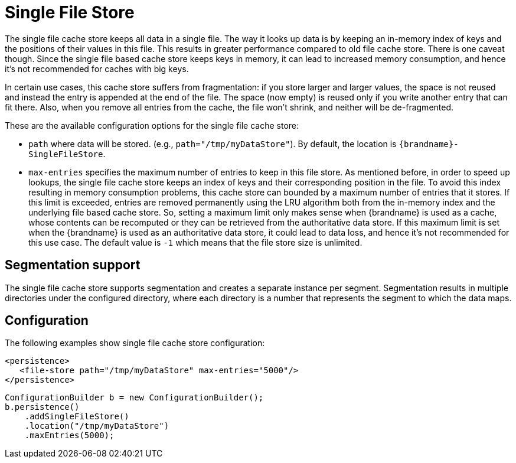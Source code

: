 [[sfs_cache_store]]
= Single File Store

The single file cache store keeps all data in a single file. The way it
looks up data is by keeping an in-memory index of keys and the positions of
their values in this file. This results in greater performance compared to old
file cache store. There is one caveat though. Since the single file based
cache store keeps keys in memory, it can lead to increased memory consumption,
and hence it's not recommended for caches with big keys.

In certain use cases, this cache store suffers from fragmentation: if you
store larger and larger values, the space is not reused and instead the entry
is appended at the end of the file. The space (now empty) is reused only if you
write another entry that can fit there. Also, when you remove all entries from
the cache, the file won't shrink, and neither will be de-fragmented.

These are the available configuration options for the single file cache store:

* `path` where data will be stored. (e.g., `path="/tmp/myDataStore"`).
By default, the location is `{brandname}-SingleFileStore`.

* `max-entries` specifies the maximum number of entries to keep in this file
store. As mentioned before, in order to speed up lookups, the single file
cache store keeps an index of keys and their corresponding position in the
file. To avoid this index resulting in memory consumption problems, this
cache store can bounded by a maximum number of entries that it stores. If
this limit is exceeded, entries are removed permanently using the LRU
algorithm both from  the in-memory index and the underlying file based
cache store. So, setting a maximum limit only makes sense when {brandname} is
used as a cache, whose contents can be recomputed or they can be retrieved
from the authoritative data store. If this maximum limit is set when the
{brandname} is used as an authoritative data store, it could lead to data
loss, and hence it's not recommended for this use case. The default value is
`-1` which means that the file store size is unlimited.

//Exclude segmentation support from productized docs.
ifndef::productized[]
== Segmentation support
The single file cache store supports segmentation and creates a separate
instance per segment. Segmentation results in multiple directories under the
configured directory, where each directory is a number that represents the
segment to which the data maps.
endif::productized[]

== Configuration
The following examples show single file cache store configuration:

[source,xml,options=nowrap]
----
<persistence>
   <file-store path="/tmp/myDataStore" max-entries="5000"/>
</persistence>
----

[source,java,options=nowrap]
----
ConfigurationBuilder b = new ConfigurationBuilder();
b.persistence()
    .addSingleFileStore()
    .location("/tmp/myDataStore")
    .maxEntries(5000);
----
